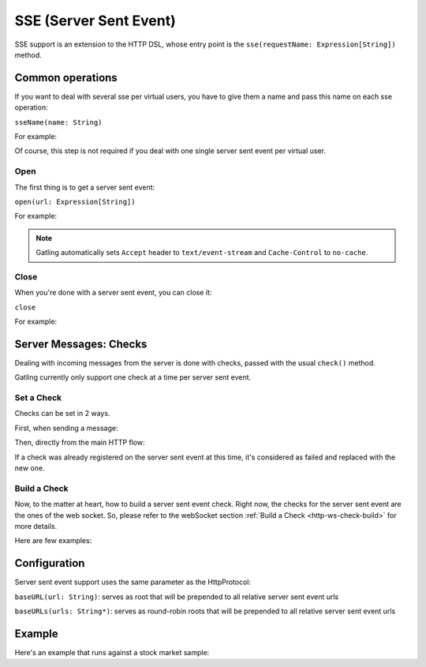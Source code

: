 .. _http-sse:

#######################
SSE (Server Sent Event)
#######################

SSE support is an extension to the HTTP DSL, whose entry point is the ``sse(requestName: Expression[String])`` method.

Common operations
=================

.. _http-sse-name:

If you want to deal with several sse per virtual users, you have to give them a name and pass this name on each sse operation:

``sseName(name: String)``

For example:

.. includecode:: code/Sse.scala#sseName

Of course, this step is not required if you deal with one single server sent event per virtual user.

.. _http-sse-open:

Open
----

The first thing is to get a server sent event:

``open(url: Expression[String])``

For example:

.. includecode:: code/Sse.scala#sseOpen


.. note:: Gatling automatically sets ``Accept`` header to ``text/event-stream`` and ``Cache-Control`` to ``no-cache``.

.. _http-sse-close:

Close
-----

When you're done with a server sent event, you can close it:

``close``

For example:

.. includecode:: code/Sse.scala#sseClose

Server Messages: Checks
=======================

Dealing with incoming messages from the server is done with checks, passed with the usual ``check()`` method.

Gatling currently only support one check at a time per server sent event.

.. _http-sse-check-set:

Set a Check
-----------

Checks can be set in 2 ways.

First, when sending a message:

.. includecode:: code/Sse.scala#set-check-from-message

Then, directly from the main HTTP flow:

.. includecode:: code/Sse.scala#set-check-from-flow

If a check was already registered on the server sent event at this time, it's considered as failed and replaced with the new one.

.. _http-sse-check-build:

Build a Check
-------------

Now, to the matter at heart, how to build a server sent event check. Right now, the checks for the server sent event  are the ones
of the web socket. So, please refer to the webSocket section :ref:`Build a Check <http-ws-check-build>` for more details.

Here are few examples:

.. includecode:: code/Sse.scala#build-check

Configuration
=============

Server sent event support uses the same parameter as the HttpProtocol:

``baseURL(url: String)``: serves as root that will be prepended to all relative server sent event urls

``baseURLs(urls: String*)``: serves as round-robin roots that will be prepended to all relative server sent event urls

Example
=======

Here's an example that runs against a stock market sample:

.. includecode:: code/Sse.scala#stock-market-sample
